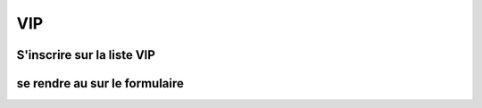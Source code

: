 VIP
====
S'inscrire sur la liste VIP
----
se rendre au sur le formulaire
------------------------------------------------------------

